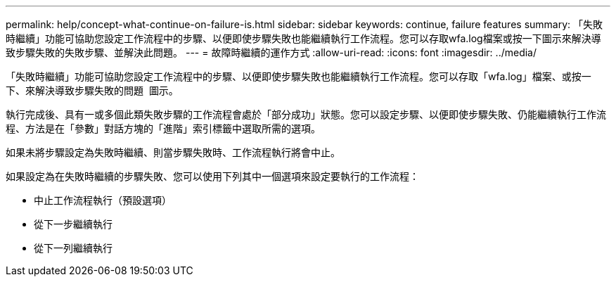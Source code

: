 ---
permalink: help/concept-what-continue-on-failure-is.html 
sidebar: sidebar 
keywords: continue, failure features 
summary: 「失敗時繼續」功能可協助您設定工作流程中的步驟、以便即使步驟失敗也能繼續執行工作流程。您可以存取wfa.log檔案或按一下圖示來解決導致步驟失敗的失敗步驟、並解決此問題。 
---
= 故障時繼續的運作方式
:allow-uri-read: 
:icons: font
:imagesdir: ../media/


[role="lead"]
「失敗時繼續」功能可協助您設定工作流程中的步驟、以便即使步驟失敗也能繼續執行工作流程。您可以存取「wfa.log」檔案、或按一下、來解決導致步驟失敗的問題 image:../media/info_icon_execute_wfa.gif[""] 圖示。

執行完成後、具有一或多個此類失敗步驟的工作流程會處於「部分成功」狀態。您可以設定步驟、以便即使步驟失敗、仍能繼續執行工作流程、方法是在「參數」對話方塊的「進階」索引標籤中選取所需的選項。

如果未將步驟設定為失敗時繼續、則當步驟失敗時、工作流程執行將會中止。

如果設定為在失敗時繼續的步驟失敗、您可以使用下列其中一個選項來設定要執行的工作流程：

* 中止工作流程執行（預設選項）
* 從下一步繼續執行
* 從下一列繼續執行

